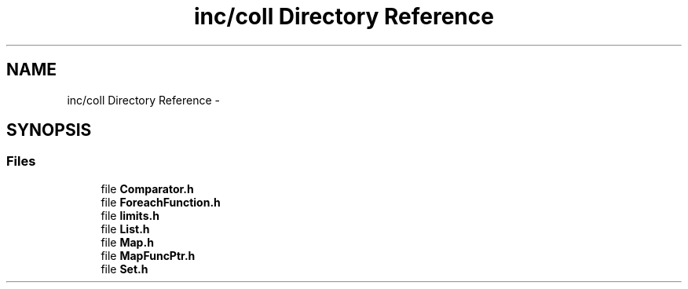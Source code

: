 .TH "inc/coll Directory Reference" 3 "Sat Jan 9 2016" "Version 0.0.0" "dcrud" \" -*- nroff -*-
.ad l
.nh
.SH NAME
inc/coll Directory Reference \- 
.SH SYNOPSIS
.br
.PP
.SS "Files"

.in +1c
.ti -1c
.RI "file \fBComparator\&.h\fP"
.br
.ti -1c
.RI "file \fBForeachFunction\&.h\fP"
.br
.ti -1c
.RI "file \fBlimits\&.h\fP"
.br
.ti -1c
.RI "file \fBList\&.h\fP"
.br
.ti -1c
.RI "file \fBMap\&.h\fP"
.br
.ti -1c
.RI "file \fBMapFuncPtr\&.h\fP"
.br
.ti -1c
.RI "file \fBSet\&.h\fP"
.br
.in -1c
